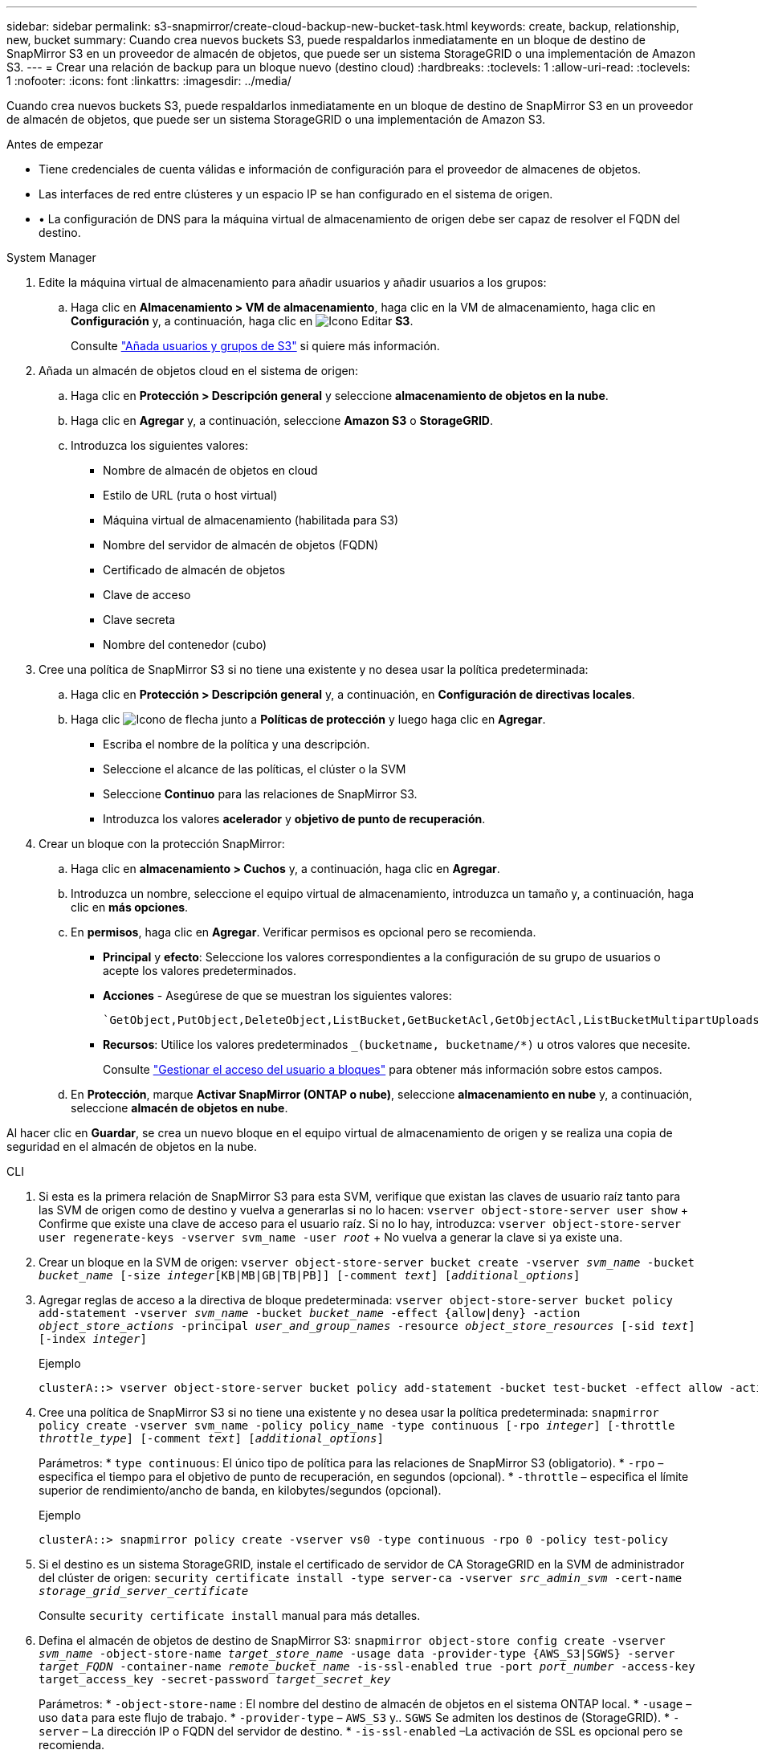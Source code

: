 ---
sidebar: sidebar 
permalink: s3-snapmirror/create-cloud-backup-new-bucket-task.html 
keywords: create, backup, relationship, new, bucket 
summary: Cuando crea nuevos buckets S3, puede respaldarlos inmediatamente en un bloque de destino de SnapMirror S3 en un proveedor de almacén de objetos, que puede ser un sistema StorageGRID o una implementación de Amazon S3. 
---
= Crear una relación de backup para un bloque nuevo (destino cloud)
:hardbreaks:
:toclevels: 1
:allow-uri-read: 
:toclevels: 1
:nofooter: 
:icons: font
:linkattrs: 
:imagesdir: ../media/


[role="lead"]
Cuando crea nuevos buckets S3, puede respaldarlos inmediatamente en un bloque de destino de SnapMirror S3 en un proveedor de almacén de objetos, que puede ser un sistema StorageGRID o una implementación de Amazon S3.

.Antes de empezar
* Tiene credenciales de cuenta válidas e información de configuración para el proveedor de almacenes de objetos.
* Las interfaces de red entre clústeres y un espacio IP se han configurado en el sistema de origen.
* • La configuración de DNS para la máquina virtual de almacenamiento de origen debe ser capaz de resolver el FQDN del destino.


[role="tabbed-block"]
====
.System Manager
--
. Edite la máquina virtual de almacenamiento para añadir usuarios y añadir usuarios a los grupos:
+
.. Haga clic en *Almacenamiento > VM de almacenamiento*, haga clic en la VM de almacenamiento, haga clic en *Configuración* y, a continuación, haga clic en image:icon_pencil.gif["Icono Editar"] *S3*.
+
Consulte link:../task_object_provision_add_s3_users_groups.html["Añada usuarios y grupos de S3"] si quiere más información.



. Añada un almacén de objetos cloud en el sistema de origen:
+
.. Haga clic en *Protección > Descripción general* y seleccione *almacenamiento de objetos en la nube*.
.. Haga clic en *Agregar* y, a continuación, seleccione *Amazon S3* o *StorageGRID*.
.. Introduzca los siguientes valores:
+
*** Nombre de almacén de objetos en cloud
*** Estilo de URL (ruta o host virtual)
*** Máquina virtual de almacenamiento (habilitada para S3)
*** Nombre del servidor de almacén de objetos (FQDN)
*** Certificado de almacén de objetos
*** Clave de acceso
*** Clave secreta
*** Nombre del contenedor (cubo)




. Cree una política de SnapMirror S3 si no tiene una existente y no desea usar la política predeterminada:
+
.. Haga clic en *Protección > Descripción general* y, a continuación, en *Configuración de directivas locales*.
.. Haga clic image:../media/icon_arrow.gif["Icono de flecha"] junto a *Políticas de protección* y luego haga clic en *Agregar*.
+
*** Escriba el nombre de la política y una descripción.
*** Seleccione el alcance de las políticas, el clúster o la SVM
*** Seleccione *Continuo* para las relaciones de SnapMirror S3.
*** Introduzca los valores *acelerador* y *objetivo de punto de recuperación*.




. Crear un bloque con la protección SnapMirror:
+
.. Haga clic en *almacenamiento > Cuchos* y, a continuación, haga clic en *Agregar*.
.. Introduzca un nombre, seleccione el equipo virtual de almacenamiento, introduzca un tamaño y, a continuación, haga clic en *más opciones*.
.. En *permisos*, haga clic en *Agregar*. Verificar permisos es opcional pero se recomienda.
+
*** *Principal* y *efecto*: Seleccione los valores correspondientes a la configuración de su grupo de usuarios o acepte los valores predeterminados.
*** *Acciones* - Asegúrese de que se muestran los siguientes valores:
+
[listing]
----
`GetObject,PutObject,DeleteObject,ListBucket,GetBucketAcl,GetObjectAcl,ListBucketMultipartUploads,ListMultipartUploadParts`
----
*** *Recursos*: Utilice los valores predeterminados `_(bucketname, bucketname/*)` u otros valores que necesite.
+
Consulte link:../task_object_provision_manage_bucket_access.html["Gestionar el acceso del usuario a bloques"] para obtener más información sobre estos campos.



.. En *Protección*, marque *Activar SnapMirror (ONTAP o nube)*, seleccione *almacenamiento en nube* y, a continuación, seleccione *almacén de objetos en nube*.




Al hacer clic en *Guardar*, se crea un nuevo bloque en el equipo virtual de almacenamiento de origen y se realiza una copia de seguridad en el almacén de objetos en la nube.

--
.CLI
--
. Si esta es la primera relación de SnapMirror S3 para esta SVM, verifique que existan las claves de usuario raíz tanto para las SVM de origen como de destino y vuelva a generarlas si no lo hacen:
`vserver object-store-server user show` + Confirme que existe una clave de acceso para el usuario raíz. Si no lo hay, introduzca:
`vserver object-store-server user regenerate-keys -vserver svm_name -user _root_` + No vuelva a generar la clave si ya existe una.
. Crear un bloque en la SVM de origen:
`vserver object-store-server bucket create -vserver _svm_name_ -bucket _bucket_name_ [-size _integer_[KB|MB|GB|TB|PB]] [-comment _text_] [_additional_options_]`
. Agregar reglas de acceso a la directiva de bloque predeterminada:
`vserver object-store-server bucket policy add-statement -vserver _svm_name_ -bucket _bucket_name_ -effect {allow|deny} -action _object_store_actions_ -principal _user_and_group_names_ -resource _object_store_resources_ [-sid _text_] [-index _integer_]`
+
.Ejemplo
[listing]
----
clusterA::> vserver object-store-server bucket policy add-statement -bucket test-bucket -effect allow -action GetObject,PutObject,DeleteObject,ListBucket,GetBucketAcl,GetObjectAcl,ListBucketMultipartUploads,ListMultipartUploadParts -principal - -resource test-bucket, test-bucket /*
----
. Cree una política de SnapMirror S3 si no tiene una existente y no desea usar la política predeterminada:
`snapmirror policy create -vserver svm_name -policy policy_name -type continuous [-rpo _integer_] [-throttle _throttle_type_] [-comment _text_] [_additional_options_]`
+
Parámetros: * `type continuous`: El único tipo de política para las relaciones de SnapMirror S3 (obligatorio). * `-rpo` – especifica el tiempo para el objetivo de punto de recuperación, en segundos (opcional). * `-throttle` – especifica el límite superior de rendimiento/ancho de banda, en kilobytes/segundos (opcional).

+
.Ejemplo
[listing]
----
clusterA::> snapmirror policy create -vserver vs0 -type continuous -rpo 0 -policy test-policy
----
. Si el destino es un sistema StorageGRID, instale el certificado de servidor de CA StorageGRID en la SVM de administrador del clúster de origen:
`security certificate install -type server-ca -vserver _src_admin_svm_ -cert-name _storage_grid_server_certificate_`
+
Consulte `security certificate install` manual para más detalles.

. Defina el almacén de objetos de destino de SnapMirror S3:
`snapmirror object-store config create -vserver _svm_name_ -object-store-name _target_store_name_ -usage data -provider-type {AWS_S3|SGWS} -server _target_FQDN_ -container-name _remote_bucket_name_ -is-ssl-enabled true -port _port_number_ -access-key target_access_key -secret-password _target_secret_key_`
+
Parámetros:
* `-object-store-name` : El nombre del destino de almacén de objetos en el sistema ONTAP local.
* `-usage` – uso `data` para este flujo de trabajo.
* `-provider-type` – `AWS_S3` y.. `SGWS` Se admiten los destinos de (StorageGRID).
* `-server` – La dirección IP o FQDN del servidor de destino.
* `-is-ssl-enabled` –La activación de SSL es opcional pero se recomienda.
 +
Consulte `snapmirror object-store config create` manual para más detalles.

+
.Ejemplo
[listing]
----
src_cluster::> snapmirror object-store config create -vserver vs0 -object-store-name sgws-store -usage data -provider-type SGWS -server sgws.example.com -container-name target-test-bucket -is-ssl-enabled true -port 443 -access-key abc123 -secret-password xyz890
----
. Crear una relación de SnapMirror S3:
`snapmirror create -source-path _svm_name_:/bucket/_bucket_name_ -destination-path _object_store_name_:/objstore -policy _policy_name_`
+
Parámetros:
* `-destination-path` - el nombre del almacén de objetos que creó en el paso anterior y el valor fijo `objstore`.
  +
Puede usar una política que haya creado o aceptar la predeterminada.

+
.Ejemplo
[listing]
----
src_cluster::> snapmirror create -source-path vs0:/bucket/test-bucket -destination-path sgws-store:/objstore -policy test-policy
----
. Compruebe que el mirroring está activo:
`snapmirror show -policy-type continuous -fields status`


--
====